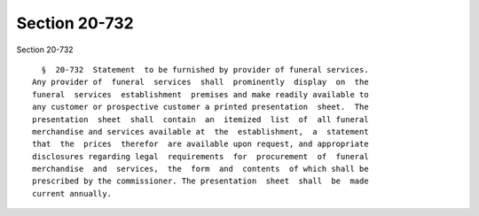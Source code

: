 Section 20-732
==============

Section 20-732 ::    
        
     
        §  20-732  Statement  to be furnished by provider of funeral services.
      Any provider of  funeral  services  shall  prominently  display  on  the
      funeral  services  establishment  premises and make readily available to
      any customer or prospective customer a printed presentation  sheet.  The
      presentation  sheet  shall  contain  an  itemized  list  of  all funeral
      merchandise and services available at  the  establishment,  a  statement
      that  the  prices  therefor  are available upon request, and appropriate
      disclosures regarding legal  requirements  for  procurement  of  funeral
      merchandise  and  services,  the  form  and  contents  of which shall be
      prescribed by the commissioner. The presentation  sheet  shall  be  made
      current annually.
    
    
    
    
    
    
    